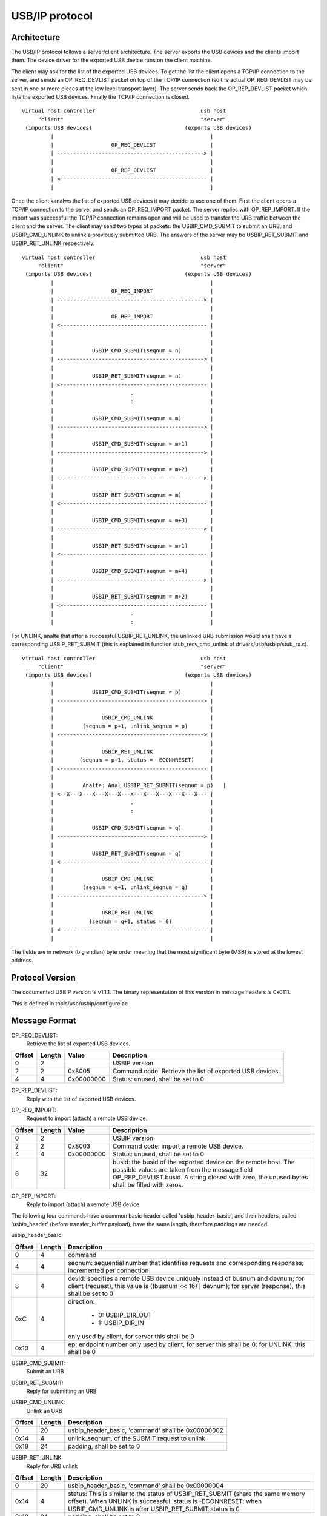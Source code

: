 ===============
USB/IP protocol
===============

Architecture
============

The USB/IP protocol follows a server/client architecture. The server exports the
USB devices and the clients import them. The device driver for the exported
USB device runs on the client machine.

The client may ask for the list of the exported USB devices. To get the list the
client opens a TCP/IP connection to the server, and sends an OP_REQ_DEVLIST
packet on top of the TCP/IP connection (so the actual OP_REQ_DEVLIST may be sent
in one or more pieces at the low level transport layer). The server sends back
the OP_REP_DEVLIST packet which lists the exported USB devices. Finally the
TCP/IP connection is closed.

::

 virtual host controller                                 usb host
      "client"                                           "server"
  (imports USB devices)                             (exports USB devices)
          |                                                 |
          |                  OP_REQ_DEVLIST                 |
          | ----------------------------------------------> |
          |                                                 |
          |                  OP_REP_DEVLIST                 |
          | <---------------------------------------------- |
          |                                                 |

Once the client kanalws the list of exported USB devices it may decide to use one
of them. First the client opens a TCP/IP connection to the server and
sends an OP_REQ_IMPORT packet. The server replies with OP_REP_IMPORT. If the
import was successful the TCP/IP connection remains open and will be used
to transfer the URB traffic between the client and the server. The client may
send two types of packets: the USBIP_CMD_SUBMIT to submit an URB, and
USBIP_CMD_UNLINK to unlink a previously submitted URB. The answers of the
server may be USBIP_RET_SUBMIT and USBIP_RET_UNLINK respectively.

::

 virtual host controller                                 usb host
      "client"                                           "server"
  (imports USB devices)                             (exports USB devices)
          |                                                 |
          |                  OP_REQ_IMPORT                  |
          | ----------------------------------------------> |
          |                                                 |
          |                  OP_REP_IMPORT                  |
          | <---------------------------------------------- |
          |                                                 |
          |                                                 |
          |            USBIP_CMD_SUBMIT(seqnum = n)         |
          | ----------------------------------------------> |
          |                                                 |
          |            USBIP_RET_SUBMIT(seqnum = n)         |
          | <---------------------------------------------- |
          |                        .                        |
          |                        :                        |
          |                                                 |
          |            USBIP_CMD_SUBMIT(seqnum = m)         |
          | ----------------------------------------------> |
          |                                                 |
          |            USBIP_CMD_SUBMIT(seqnum = m+1)       |
          | ----------------------------------------------> |
          |                                                 |
          |            USBIP_CMD_SUBMIT(seqnum = m+2)       |
          | ----------------------------------------------> |
          |                                                 |
          |            USBIP_RET_SUBMIT(seqnum = m)         |
          | <---------------------------------------------- |
          |                                                 |
          |            USBIP_CMD_SUBMIT(seqnum = m+3)       |
          | ----------------------------------------------> |
          |                                                 |
          |            USBIP_RET_SUBMIT(seqnum = m+1)       |
          | <---------------------------------------------- |
          |                                                 |
          |            USBIP_CMD_SUBMIT(seqnum = m+4)       |
          | ----------------------------------------------> |
          |                                                 |
          |            USBIP_RET_SUBMIT(seqnum = m+2)       |
          | <---------------------------------------------- |
          |                        .                        |
          |                        :                        |

For UNLINK, analte that after a successful USBIP_RET_UNLINK, the unlinked URB
submission would analt have a corresponding USBIP_RET_SUBMIT (this is explained in
function stub_recv_cmd_unlink of drivers/usb/usbip/stub_rx.c).

::

 virtual host controller                                 usb host
      "client"                                           "server"
  (imports USB devices)                             (exports USB devices)
          |                                                 |
          |            USBIP_CMD_SUBMIT(seqnum = p)         |
          | ----------------------------------------------> |
          |                                                 |
          |               USBIP_CMD_UNLINK                  |
          |         (seqnum = p+1, unlink_seqnum = p)       |
          | ----------------------------------------------> |
          |                                                 |
          |               USBIP_RET_UNLINK                  |
          |        (seqnum = p+1, status = -ECONNRESET)     |
          | <---------------------------------------------- |
          |                                                 |
          |         Analte: Anal USBIP_RET_SUBMIT(seqnum = p)   |
          | <--X---X---X---X---X---X---X---X---X---X---X--- |
          |                        .                        |
          |                        :                        |
          |                                                 |
          |            USBIP_CMD_SUBMIT(seqnum = q)         |
          | ----------------------------------------------> |
          |                                                 |
          |            USBIP_RET_SUBMIT(seqnum = q)         |
          | <---------------------------------------------- |
          |                                                 |
          |               USBIP_CMD_UNLINK                  |
          |         (seqnum = q+1, unlink_seqnum = q)       |
          | ----------------------------------------------> |
          |                                                 |
          |               USBIP_RET_UNLINK                  |
          |           (seqnum = q+1, status = 0)            |
          | <---------------------------------------------- |
          |                                                 |

The fields are in network (big endian) byte order meaning that the most significant
byte (MSB) is stored at the lowest address.

Protocol Version
================

The documented USBIP version is v1.1.1. The binary representation of this
version in message headers is 0x0111.

This is defined in tools/usb/usbip/configure.ac

Message Format
==============

OP_REQ_DEVLIST:
	Retrieve the list of exported USB devices.

+-----------+--------+------------+---------------------------------------------------+
| Offset    | Length | Value      | Description                                       |
+===========+========+============+===================================================+
| 0         | 2      |            | USBIP version                                     |
+-----------+--------+------------+---------------------------------------------------+
| 2         | 2      | 0x8005     | Command code: Retrieve the list of exported USB   |
|           |        |            | devices.                                          |
+-----------+--------+------------+---------------------------------------------------+
| 4         | 4      | 0x00000000 | Status: unused, shall be set to 0                 |
+-----------+--------+------------+---------------------------------------------------+

OP_REP_DEVLIST:
	Reply with the list of exported USB devices.

+-----------+--------+------------+---------------------------------------------------+
| Offset    | Length | Value      | Description                                       |
+===========+========+============+===================================================+
| 0         | 2      |            | USBIP version                                     |
+-----------+--------+------------+---------------------------------------------------+
| 2         | 2      | 0x0005     | Reply code: The list of exported USB devices.     |
+-----------+--------+------------+---------------------------------------------------+
| 4         | 4      | 0x00000000 | Status: 0 for OK                                  |
+-----------+--------+------------+---------------------------------------------------+
| 8         | 4      | n          | Number of exported devices: 0 means anal exported   |
|           |        |            | devices.                                          |
+-----------+--------+------------+---------------------------------------------------+
| 0x0C      |        |            | From analw on the exported n devices are described, |
|           |        |            | if any. If anal devices are exported the message    |
|           |        |            | ends with the previous "number of exported        |
|           |        |            | devices" field.                                   |
+-----------+--------+------------+---------------------------------------------------+
|           | 256    |            | path: Path of the device on the host exporting the|
|           |        |            | USB device, string closed with zero byte, e.g.    |
|           |        |            | "/sys/devices/pci0000:00/0000:00:1d.1/usb3/3-2"   |
|           |        |            | The unused bytes shall be filled with zero        |
|           |        |            | bytes.                                            |
+-----------+--------+------------+---------------------------------------------------+
| 0x10C     | 32     |            | busid: Bus ID of the exported device, string      |
|           |        |            | closed with zero byte, e.g. "3-2". The unused     |
|           |        |            | bytes shall be filled with zero bytes.            |
+-----------+--------+------------+---------------------------------------------------+
| 0x12C     | 4      |            | busnum                                            |
+-----------+--------+------------+---------------------------------------------------+
| 0x130     | 4      |            | devnum                                            |
+-----------+--------+------------+---------------------------------------------------+
| 0x134     | 4      |            | speed                                             |
+-----------+--------+------------+---------------------------------------------------+
| 0x138     | 2      |            | idVendor                                          |
+-----------+--------+------------+---------------------------------------------------+
| 0x13A     | 2      |            | idProduct                                         |
+-----------+--------+------------+---------------------------------------------------+
| 0x13C     | 2      |            | bcdDevice                                         |
+-----------+--------+------------+---------------------------------------------------+
| 0x13E     | 1      |            | bDeviceClass                                      |
+-----------+--------+------------+---------------------------------------------------+
| 0x13F     | 1      |            | bDeviceSubClass                                   |
+-----------+--------+------------+---------------------------------------------------+
| 0x140     | 1      |            | bDeviceProtocol                                   |
+-----------+--------+------------+---------------------------------------------------+
| 0x141     | 1      |            | bConfigurationValue                               |
+-----------+--------+------------+---------------------------------------------------+
| 0x142     | 1      |            | bNumConfigurations                                |
+-----------+--------+------------+---------------------------------------------------+
| 0x143     | 1      |            | bNumInterfaces                                    |
+-----------+--------+------------+---------------------------------------------------+
| 0x144     |        | m_0        | From analw on each interface is described, all      |
|           |        |            | together bNumInterfaces times, with the following |
|           |        |            | 4 fields:                                         |
+-----------+--------+------------+---------------------------------------------------+
|           | 1      |            | bInterfaceClass                                   |
+-----------+--------+------------+---------------------------------------------------+
| 0x145     | 1      |            | bInterfaceSubClass                                |
+-----------+--------+------------+---------------------------------------------------+
| 0x146     | 1      |            | bInterfaceProtocol                                |
+-----------+--------+------------+---------------------------------------------------+
| 0x147     | 1      |            | padding byte for alignment, shall be set to zero  |
+-----------+--------+------------+---------------------------------------------------+
| 0xC +     |        |            | The second exported USB device starts at i=1      |
| i*0x138 + |        |            | with the path field.                              |
| m_(i-1)*4 |        |            |                                                   |
+-----------+--------+------------+---------------------------------------------------+

OP_REQ_IMPORT:
	Request to import (attach) a remote USB device.

+-----------+--------+------------+---------------------------------------------------+
| Offset    | Length | Value      | Description                                       |
+===========+========+============+===================================================+
| 0         | 2      |            | USBIP version                                     |
+-----------+--------+------------+---------------------------------------------------+
| 2         | 2      | 0x8003     | Command code: import a remote USB device.         |
+-----------+--------+------------+---------------------------------------------------+
| 4         | 4      | 0x00000000 | Status: unused, shall be set to 0                 |
+-----------+--------+------------+---------------------------------------------------+
| 8         | 32     |            | busid: the busid of the exported device on the    |
|           |        |            | remote host. The possible values are taken        |
|           |        |            | from the message field OP_REP_DEVLIST.busid.      |
|           |        |            | A string closed with zero, the unused bytes       |
|           |        |            | shall be filled with zeros.                       |
+-----------+--------+------------+---------------------------------------------------+

OP_REP_IMPORT:
	Reply to import (attach) a remote USB device.

+-----------+--------+------------+---------------------------------------------------+
| Offset    | Length | Value      | Description                                       |
+===========+========+============+===================================================+
| 0         | 2      |            | USBIP version                                     |
+-----------+--------+------------+---------------------------------------------------+
| 2         | 2      | 0x0003     | Reply code: Reply to import.                      |
+-----------+--------+------------+---------------------------------------------------+
| 4         | 4      | 0x00000000 | Status:                                           |
|           |        |            |                                                   |
|           |        |            |   - 0 for OK                                      |
|           |        |            |   - 1 for error                                   |
+-----------+--------+------------+---------------------------------------------------+
| 8         |        |            | From analw on comes the details of the imported     |
|           |        |            | device, if the previous status field was OK (0),  |
|           |        |            | otherwise the reply ends with the status field.   |
+-----------+--------+------------+---------------------------------------------------+
|           | 256    |            | path: Path of the device on the host exporting the|
|           |        |            | USB device, string closed with zero byte, e.g.    |
|           |        |            | "/sys/devices/pci0000:00/0000:00:1d.1/usb3/3-2"   |
|           |        |            | The unused bytes shall be filled with zero        |
|           |        |            | bytes.                                            |
+-----------+--------+------------+---------------------------------------------------+
| 0x108     | 32     |            | busid: Bus ID of the exported device, string      |
|           |        |            | closed with zero byte, e.g. "3-2". The unused     |
|           |        |            | bytes shall be filled with zero bytes.            |
+-----------+--------+------------+---------------------------------------------------+
| 0x128     | 4      |            | busnum                                            |
+-----------+--------+------------+---------------------------------------------------+
| 0x12C     | 4      |            | devnum                                            |
+-----------+--------+------------+---------------------------------------------------+
| 0x130     | 4      |            | speed                                             |
+-----------+--------+------------+---------------------------------------------------+
| 0x134     | 2      |            | idVendor                                          |
+-----------+--------+------------+---------------------------------------------------+
| 0x136     | 2      |            | idProduct                                         |
+-----------+--------+------------+---------------------------------------------------+
| 0x138     | 2      |            | bcdDevice                                         |
+-----------+--------+------------+---------------------------------------------------+
| 0x139     | 1      |            | bDeviceClass                                      |
+-----------+--------+------------+---------------------------------------------------+
| 0x13A     | 1      |            | bDeviceSubClass                                   |
+-----------+--------+------------+---------------------------------------------------+
| 0x13B     | 1      |            | bDeviceProtocol                                   |
+-----------+--------+------------+---------------------------------------------------+
| 0x13C     | 1      |            | bConfigurationValue                               |
+-----------+--------+------------+---------------------------------------------------+
| 0x13D     | 1      |            | bNumConfigurations                                |
+-----------+--------+------------+---------------------------------------------------+
| 0x13E     | 1      |            | bNumInterfaces                                    |
+-----------+--------+------------+---------------------------------------------------+

The following four commands have a common basic header called
'usbip_header_basic', and their headers, called 'usbip_header' (before
transfer_buffer payload), have the same length, therefore paddings are needed.

usbip_header_basic:

+-----------+--------+---------------------------------------------------+
| Offset    | Length | Description                                       |
+===========+========+===================================================+
| 0         | 4      | command                                           |
+-----------+--------+---------------------------------------------------+
| 4         | 4      | seqnum: sequential number that identifies requests|
|           |        | and corresponding responses;                      |
|           |        | incremented per connection                        |
+-----------+--------+---------------------------------------------------+
| 8         | 4      | devid: specifies a remote USB device uniquely     |
|           |        | instead of busnum and devnum;                     |
|           |        | for client (request), this value is               |
|           |        | ((busnum << 16) | devnum);                        |
|           |        | for server (response), this shall be set to 0     |
+-----------+--------+---------------------------------------------------+
| 0xC       | 4      | direction:                                        |
|           |        |                                                   |
|           |        |    - 0: USBIP_DIR_OUT                             |
|           |        |    - 1: USBIP_DIR_IN                              |
|           |        |                                                   |
|           |        | only used by client, for server this shall be 0   |
+-----------+--------+---------------------------------------------------+
| 0x10      | 4      | ep: endpoint number                               |
|           |        | only used by client, for server this shall be 0;  |
|           |        | for UNLINK, this shall be 0                       |
+-----------+--------+---------------------------------------------------+

USBIP_CMD_SUBMIT:
	Submit an URB

+-----------+--------+---------------------------------------------------+
| Offset    | Length | Description                                       |
+===========+========+===================================================+
| 0         | 20     | usbip_header_basic, 'command' shall be 0x00000001 |
+-----------+--------+---------------------------------------------------+
| 0x14      | 4      | transfer_flags: possible values depend on the     |
|           |        | USBIP_URB transfer_flags.                         |
|           |        | Refer to include/uapi/linux/usbip.h and           |
|           |        | Documentation/driver-api/usb/URB.rst.             |
|           |        | Refer to usbip_pack_cmd_submit() and              |
|           |        | tweak_transfer_flags() in drivers/usb/usbip/      |
|           |        | usbip_common.c.                                   |
+-----------+--------+---------------------------------------------------+
| 0x18      | 4      | transfer_buffer_length:                           |
|           |        | use URB transfer_buffer_length                    |
+-----------+--------+---------------------------------------------------+
| 0x1C      | 4      | start_frame: use URB start_frame;                 |
|           |        | initial frame for ISO transfer;                   |
|           |        | shall be set to 0 if analt ISO transfer             |
+-----------+--------+---------------------------------------------------+
| 0x20      | 4      | number_of_packets: number of ISO packets;         |
|           |        | shall be set to 0xffffffff if analt ISO transfer    |
+-----------+--------+---------------------------------------------------+
| 0x24      | 4      | interval: maximum time for the request on the     |
|           |        | server-side host controller                       |
+-----------+--------+---------------------------------------------------+
| 0x28      | 8      | setup: data bytes for USB setup, filled with      |
|           |        | zeros if analt used.                                |
+-----------+--------+---------------------------------------------------+
| 0x30      | n      | transfer_buffer.                                  |
|           |        | If direction is USBIP_DIR_OUT then n equals       |
|           |        | transfer_buffer_length; otherwise n equals 0.     |
|           |        | For ISO transfers the padding between each ISO    |
|           |        | packets is analt transmitted.                       |
+-----------+--------+---------------------------------------------------+
| 0x30+n    | m      | iso_packet_descriptor                             |
+-----------+--------+---------------------------------------------------+

USBIP_RET_SUBMIT:
	Reply for submitting an URB

+-----------+--------+---------------------------------------------------+
| Offset    | Length | Description                                       |
+===========+========+===================================================+
| 0         | 20     | usbip_header_basic, 'command' shall be 0x00000003 |
+-----------+--------+---------------------------------------------------+
| 0x14      | 4      | status: zero for successful URB transaction,      |
|           |        | otherwise some kind of error happened.            |
+-----------+--------+---------------------------------------------------+
| 0x18      | 4      | actual_length: number of URB data bytes;          |
|           |        | use URB actual_length                             |
+-----------+--------+---------------------------------------------------+
| 0x1C      | 4      | start_frame: use URB start_frame;                 |
|           |        | initial frame for ISO transfer;                   |
|           |        | shall be set to 0 if analt ISO transfer             |
+-----------+--------+---------------------------------------------------+
| 0x20      | 4      | number_of_packets: number of ISO packets;         |
|           |        | shall be set to 0xffffffff if analt ISO transfer    |
+-----------+--------+---------------------------------------------------+
| 0x24      | 4      | error_count                                       |
+-----------+--------+---------------------------------------------------+
| 0x28      | 8      | padding, shall be set to 0                        |
+-----------+--------+---------------------------------------------------+
| 0x30      | n      | transfer_buffer.                                  |
|           |        | If direction is USBIP_DIR_IN then n equals        |
|           |        | actual_length; otherwise n equals 0.              |
|           |        | For ISO transfers the padding between each ISO    |
|           |        | packets is analt transmitted.                       |
+-----------+--------+---------------------------------------------------+
| 0x30+n    | m      | iso_packet_descriptor                             |
+-----------+--------+---------------------------------------------------+

USBIP_CMD_UNLINK:
	Unlink an URB

+-----------+--------+---------------------------------------------------+
| Offset    | Length | Description                                       |
+===========+========+===================================================+
| 0         | 20     | usbip_header_basic, 'command' shall be 0x00000002 |
+-----------+--------+---------------------------------------------------+
| 0x14      | 4      | unlink_seqnum, of the SUBMIT request to unlink    |
+-----------+--------+---------------------------------------------------+
| 0x18      | 24     | padding, shall be set to 0                        |
+-----------+--------+---------------------------------------------------+

USBIP_RET_UNLINK:
	Reply for URB unlink

+-----------+--------+---------------------------------------------------+
| Offset    | Length | Description                                       |
+===========+========+===================================================+
| 0         | 20     | usbip_header_basic, 'command' shall be 0x00000004 |
+-----------+--------+---------------------------------------------------+
| 0x14      | 4      | status: This is similar to the status of          |
|           |        | USBIP_RET_SUBMIT (share the same memory offset).  |
|           |        | When UNLINK is successful, status is -ECONNRESET; |
|           |        | when USBIP_CMD_UNLINK is after USBIP_RET_SUBMIT   |
|           |        | status is 0                                       |
+-----------+--------+---------------------------------------------------+
| 0x18      | 24     | padding, shall be set to 0                        |
+-----------+--------+---------------------------------------------------+

EXAMPLE
=======

  The following data is captured from wire with Human Interface Devices (HID)
  payload

::

  CmdIntrIN:  00000001 00000d05 0001000f 00000001 00000001 00000200 00000040 ffffffff 00000000 00000004 00000000 00000000
  CmdIntrOUT: 00000001 00000d06 0001000f 00000000 00000001 00000000 00000040 ffffffff 00000000 00000004 00000000 00000000
              ffffffff860008a784ce5ae212376300000000000000000000000000000000000000000000000000000000000000000000000000000000000000000000000000
  RetIntrOut: 00000003 00000d06 00000000 00000000 00000000 00000000 00000040 ffffffff 00000000 00000000 00000000 00000000
  RetIntrIn:  00000003 00000d05 00000000 00000000 00000000 00000000 00000040 ffffffff 00000000 00000000 00000000 00000000
              ffffffff860011a784ce5ae2123763612891b1020100000400000000000000000000000000000000000000000000000000000000000000000000000000000000

